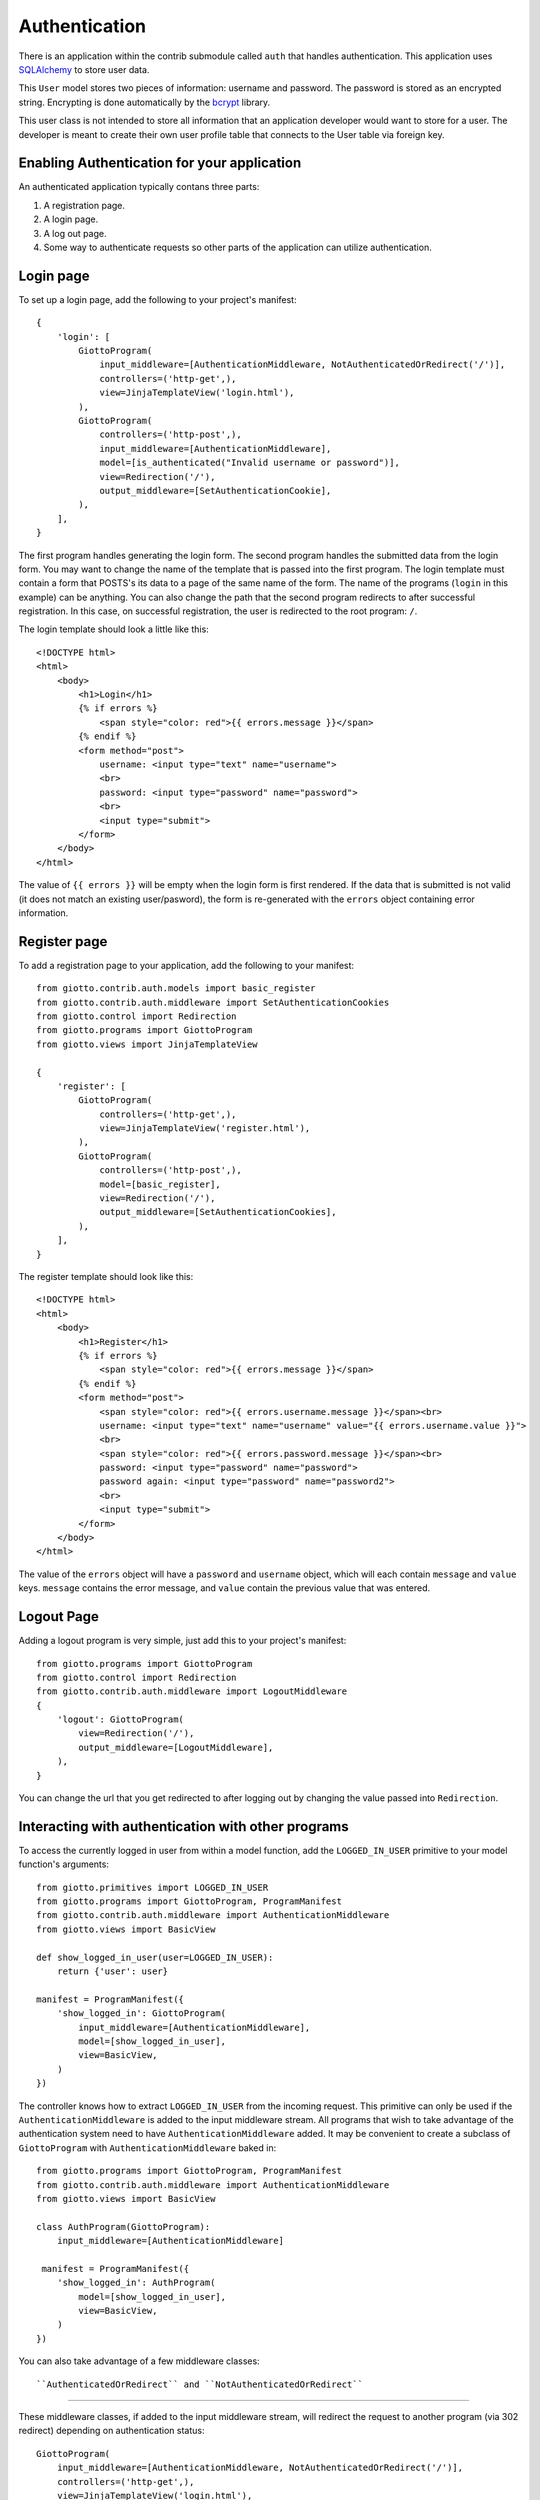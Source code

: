 .. _ref-authentication:

==============
Authentication
==============

There is an application within the contrib submodule called ``auth`` that handles authentication.
This application uses SQLAlchemy_ to store user data.

This ``User`` model stores two pieces of information: username and password.
The password is stored as an encrypted string.
Encrypting is done automatically by the bcrypt_ library.

This user class is not intended to store all information that an application developer would want to store for a user.
The developer is meant to create their own user profile table that connects to the User table via foreign key.

Enabling Authentication for your application
============================================

An authenticated application typically contans three parts:

1. A registration page.
2. A login page.
3. A log out page.
4. Some way to authenticate requests so other parts of the application can utilize authentication.

Login page
==========

To set up a login page, add the following to your project's manifest::

    {
        'login': [
            GiottoProgram(
                input_middleware=[AuthenticationMiddleware, NotAuthenticatedOrRedirect('/')],
                controllers=('http-get',),
                view=JinjaTemplateView('login.html'),
            ),
            GiottoProgram(
                controllers=('http-post',),
                input_middleware=[AuthenticationMiddleware],
                model=[is_authenticated("Invalid username or password")],
                view=Redirection('/'),
                output_middleware=[SetAuthenticationCookie],
            ),
        ],
    }

The first program handles generating the login form.
The second program handles the submitted data from the login form.
You may want to change the name of the template that is passed into the first program.
The login template must contain a form that POSTS's its data to a page of the same name of the form.
The name of the programs (``login`` in this example) can be anything.
You can also change the path that the second program redirects to after successful registration.
In this case, on successful registration, the user is redirected to the root program: ``/``.

The login template should look a little like this::

    <!DOCTYPE html>
    <html>
        <body>
            <h1>Login</h1>
            {% if errors %}
                <span style="color: red">{{ errors.message }}</span>
            {% endif %}
            <form method="post">
                username: <input type="text" name="username">
                <br>
                password: <input type="password" name="password">
                <br>
                <input type="submit">
            </form>
        </body>
    </html>

The value of ``{{ errors }}`` will be empty when the login form is first rendered.
If the data that is submitted is not valid (it does not match an existing user/pasword),
the form is re-generated with the ``errors`` object containing error information.

Register page
=============

To add a registration page to your application, add the following to your manifest::

    from giotto.contrib.auth.models import basic_register
    from giotto.contrib.auth.middleware import SetAuthenticationCookies
    from giotto.control import Redirection
    from giotto.programs import GiottoProgram
    from giotto.views import JinjaTemplateView

    {
        'register': [
            GiottoProgram(
                controllers=('http-get',),
                view=JinjaTemplateView('register.html'),
            ),
            GiottoProgram(
                controllers=('http-post',),
                model=[basic_register],
                view=Redirection('/'),
                output_middleware=[SetAuthenticationCookies],
            ),
        ],
    }

The register template should look like this::

    <!DOCTYPE html>
    <html>
        <body>
            <h1>Register</h1>
            {% if errors %}
                <span style="color: red">{{ errors.message }}</span>
            {% endif %}
            <form method="post">
                <span style="color: red">{{ errors.username.message }}</span><br>
                username: <input type="text" name="username" value="{{ errors.username.value }}">
                <br>
                <span style="color: red">{{ errors.password.message }}</span><br>
                password: <input type="password" name="password">
                password again: <input type="password" name="password2">
                <br>
                <input type="submit">
            </form>
        </body>
    </html>

The value of the ``errors`` object will have a ``password`` and ``username`` object,
which will each contain ``message`` and ``value`` keys.
``message`` contains the error message, and ``value`` contain the previous value that was entered.


Logout Page
===========

Adding a logout program is very simple, just add this to your project's manifest::

    from giotto.programs import GiottoProgram
    from giotto.control import Redirection
    from giotto.contrib.auth.middleware import LogoutMiddleware
    {
        'logout': GiottoProgram(
            view=Redirection('/'),
            output_middleware=[LogoutMiddleware],
        ),
    }

You can change the url that you get redirected to after logging out by changing the value passed into ``Redirection``.

Interacting with authentication with other programs
===================================================

To access the currently logged in user from within a model function,
add the ``LOGGED_IN_USER`` primitive to your model function's arguments::

    from giotto.primitives import LOGGED_IN_USER
    from giotto.programs import GiottoProgram, ProgramManifest
    from giotto.contrib.auth.middleware import AuthenticationMiddleware
    from giotto.views import BasicView

    def show_logged_in_user(user=LOGGED_IN_USER):
        return {'user': user}

    manifest = ProgramManifest({
        'show_logged_in': GiottoProgram(
            input_middleware=[AuthenticationMiddleware],
            model=[show_logged_in_user],
            view=BasicView,
        )
    })

The controller knows how to extract ``LOGGED_IN_USER`` from the incoming request.
This primitive can only be used if the ``AuthenticationMiddleware`` is added to the input middleware stream.
All programs that wish to take advantage of the authentication system need to have ``AuthenticationMiddleware`` added.
It may be convenient to create a subclass of ``GiottoProgram`` with ``AuthenticationMiddleware`` baked in::

    from giotto.programs import GiottoProgram, ProgramManifest
    from giotto.contrib.auth.middleware import AuthenticationMiddleware
    from giotto.views import BasicView

    class AuthProgram(GiottoProgram):
        input_middleware=[AuthenticationMiddleware]

     manifest = ProgramManifest({
        'show_logged_in': AuthProgram(
            model=[show_logged_in_user],
            view=BasicView,
        )
    })

You can also take advantage of a few middleware classes::

``AuthenticatedOrRedirect`` and ``NotAuthenticatedOrRedirect``
--------------------------------------------------------------

These middleware classes, if added to the input middleware stream,
will redirect the request to another program (via 302 redirect) depending on authentication status::

    GiottoProgram(
        input_middleware=[AuthenticationMiddleware, NotAuthenticatedOrRedirect('/')],
        controllers=('http-get',),
        view=JinjaTemplateView('login.html'),
    ),

In this example, only non authenticated users will see the ``login.html`` page.
All authenticated users will get redirected to the root program.

AuthenticatedOrDie
------------------

This middleware class will return a 403 (error page) if the request is not authenticated::

    {
        'new': [
            GiottoProgram(
                input_middleware=[AuthenticationMiddleware, AuthenticatedOrDie],
                view=JinjaTemplateView('new_blog.html'),
                controllers=('http-get',),
            ),
    }

In this example, only authenticated users can create a new blog. All other users will get a 403 page.

















.. _SQLAlchemy: http://www.sqlalchemy.org/
.. _bcrypt: http://www.mindrot.org/projects/py-bcrypt/